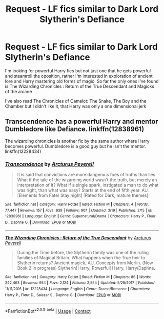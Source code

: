 #+TITLE: Request - LF fics similar to Dark Lord Slytherin's Defiance

* Request - LF fics similar to Dark Lord Slytherin's Defiance
:PROPERTIES:
:Author: renextronex
:Score: 8
:DateUnix: 1523574592.0
:DateShort: 2018-Apr-13
:FlairText: Request
:END:
I'm looking for powerful Harry fics but not just one that he gets powerful and steamroll the oposition, rather I'm interested in exploration of ancient lore and Harry mastering old forms of magic. So far the only ones I've found is The Wizarding Chronicles : Return of the True Descendant and Magicks of the arcane

I've also read The Chronicles of Camelot: The Snake, The Boy and the Chamber but I didn't like it, that Harry was only a one dimensional jerk


** Transcendence has a powerful Harry and mentor Dumbledore like Defiance. linkffn(12838961)

The wizarding chronicles is another fic by the same author where Harry becomes powerful. Dumbledore is a good guy but he isn't the mentor. linkffn(12228434)
:PROPERTIES:
:Author: MoD_Peverell
:Score: 1
:DateUnix: 1524415093.0
:DateShort: 2018-Apr-22
:END:

*** [[https://www.fanfiction.net/s/12838961/1/][*/Transcendence/*]] by [[https://www.fanfiction.net/u/7045998/Arcturus-Peverell][/Arcturus Peverell/]]

#+begin_quote
  It is said that convictions are more dangerous foes of truths than lies. What if the tale of the wizarding world wasn't the truth, but merely an interpretation of it? What if a single spark, instigated a man to do what was right, than what was easy? Starts at the end of fifth year. AU. [Elements from Fate/ Stay night] [Rated for Dark, mature themes]
#+end_quote

^{/Site/:} ^{fanfiction.net} ^{*|*} ^{/Category/:} ^{Harry} ^{Potter} ^{*|*} ^{/Rated/:} ^{Fiction} ^{M} ^{*|*} ^{/Chapters/:} ^{4} ^{*|*} ^{/Words/:} ^{77,447} ^{*|*} ^{/Reviews/:} ^{157} ^{*|*} ^{/Favs/:} ^{639} ^{*|*} ^{/Follows/:} ^{907} ^{*|*} ^{/Updated/:} ^{3/19} ^{*|*} ^{/Published/:} ^{2/15} ^{*|*} ^{/id/:} ^{12838961} ^{*|*} ^{/Language/:} ^{English} ^{*|*} ^{/Genre/:} ^{Supernatural/Drama} ^{*|*} ^{/Characters/:} ^{Harry} ^{P.,} ^{Fleur} ^{D.,} ^{Daphne} ^{G.} ^{*|*} ^{/Download/:} ^{[[http://www.ff2ebook.com/old/ffn-bot/index.php?id=12838961&source=ff&filetype=epub][EPUB]]} ^{or} ^{[[http://www.ff2ebook.com/old/ffn-bot/index.php?id=12838961&source=ff&filetype=mobi][MOBI]]}

--------------

[[https://www.fanfiction.net/s/12228434/1/][*/The Wizarding Chronicles : Return of the True Descendant/*]] by [[https://www.fanfiction.net/u/7045998/Arcturus-Peverell][/Arcturus Peverell/]]

#+begin_quote
  During the Time before, the Slytherin family was one of the ruling families of Magical Britain. What happens when the True heir to Slytherin returns? Ancient magick, AU. Concepts from Merlin. (Now Book 2 in progress) Slytherin! Harry, Powerful! Harry. Harry/Daphne.
#+end_quote

^{/Site/:} ^{fanfiction.net} ^{*|*} ^{/Category/:} ^{Harry} ^{Potter} ^{*|*} ^{/Rated/:} ^{Fiction} ^{M} ^{*|*} ^{/Chapters/:} ^{86} ^{*|*} ^{/Words/:} ^{242,463} ^{*|*} ^{/Reviews/:} ^{954} ^{*|*} ^{/Favs/:} ^{2,124} ^{*|*} ^{/Follows/:} ^{2,554} ^{*|*} ^{/Updated/:} ^{5/28/2017} ^{*|*} ^{/Published/:} ^{11/11/2016} ^{*|*} ^{/id/:} ^{12228434} ^{*|*} ^{/Language/:} ^{English} ^{*|*} ^{/Genre/:} ^{Drama/Romance} ^{*|*} ^{/Characters/:} ^{Harry} ^{P.,} ^{Fleur} ^{D.,} ^{Salazar} ^{S.,} ^{Daphne} ^{G.} ^{*|*} ^{/Download/:} ^{[[http://www.ff2ebook.com/old/ffn-bot/index.php?id=12228434&source=ff&filetype=epub][EPUB]]} ^{or} ^{[[http://www.ff2ebook.com/old/ffn-bot/index.php?id=12228434&source=ff&filetype=mobi][MOBI]]}

--------------

*FanfictionBot*^{2.0.0-beta} | [[https://github.com/tusing/reddit-ffn-bot/wiki/Usage][Usage]] | [[https://www.reddit.com/message/compose?to=tusing][Contact]]
:PROPERTIES:
:Author: FanfictionBot
:Score: 2
:DateUnix: 1524415109.0
:DateShort: 2018-Apr-22
:END:
